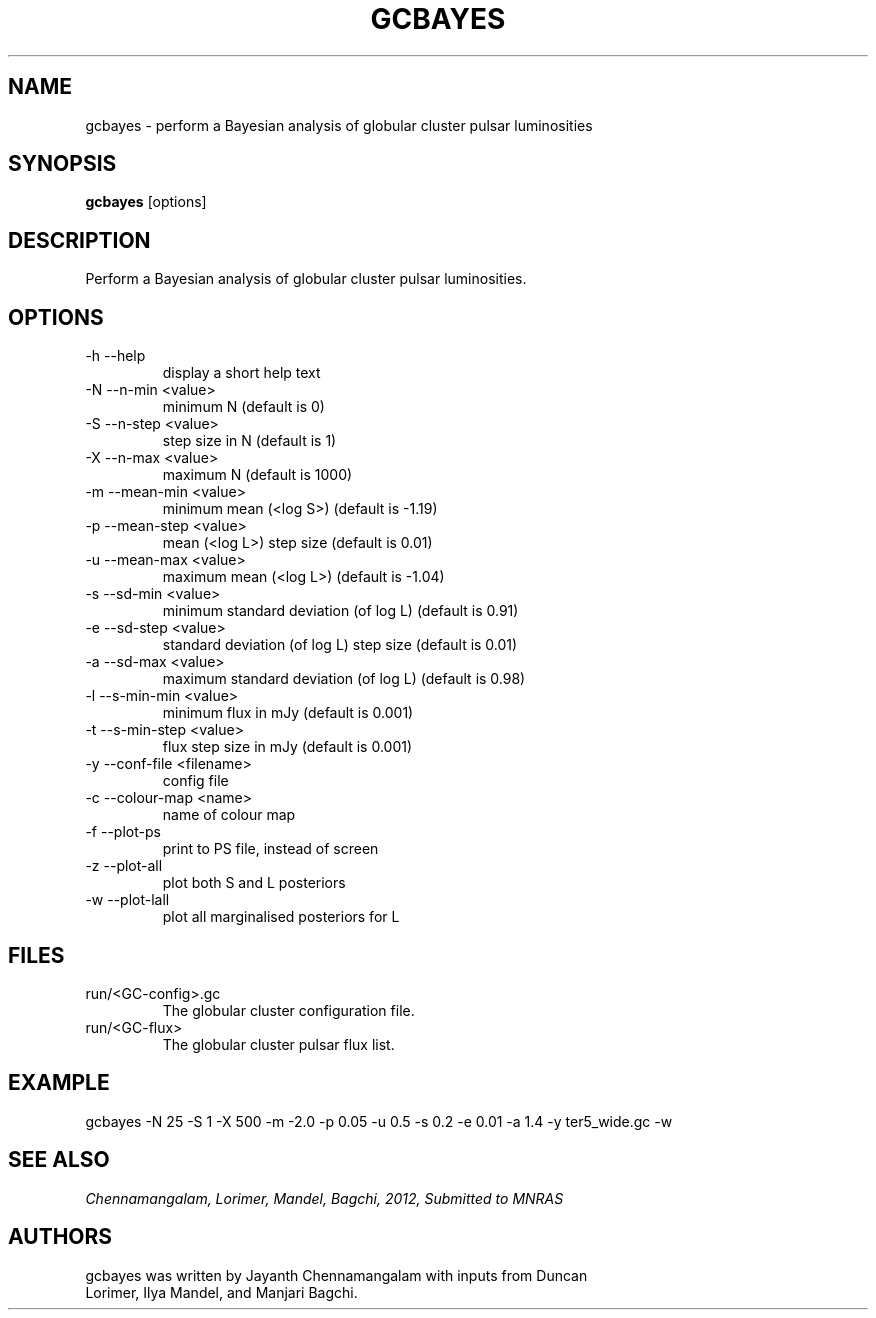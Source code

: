 .\#
.\# gcbayes.1
.\# gcbayes Manual Page
.\#
.\# Created by Jayanth Chennamangalam
.\#

.TH GCBAYES 1 "2012-08-06" "GCBAYES 1.0" \
"BAYESIAN ANALYSIS OF GLOBULAR CLUSTER PULSARS"


.SH NAME
gcbayes \- perform a Bayesian analysis of globular cluster pulsar luminosities


.SH SYNOPSIS
.B gcbayes
[options]


.SH DESCRIPTION
Perform a Bayesian analysis of globular cluster pulsar luminosities.


.SH OPTIONS
.TP
\-h  --help
display a short help text
.TP
\-N  --n-min <value>
minimum N (default is 0)
.TP
\-S  --n-step <value>
step size in N  (default is 1)
.TP
\-X  --n-max <value>
maximum N (default is 1000)
.TP
\-m  --mean-min <value>
minimum mean (<log S>) (default is -1.19)
.TP
\-p  --mean-step <value>
mean (<log L>) step size (default is 0.01)
.TP
\-u  --mean-max <value>
maximum mean (<log L>) (default is -1.04)
.TP
\-s  --sd-min <value>
minimum standard deviation (of log L) (default is 0.91)
.TP
\-e  --sd-step <value>
standard deviation (of log L) step size (default is 0.01)
.TP
\-a  --sd-max <value>
maximum standard deviation (of log L) (default is 0.98)
.TP
\-l  --s-min-min <value>
minimum flux in mJy (default is 0.001)
.TP
\-t  --s-min-step <value>
flux step size in mJy (default is 0.001)
.TP
\-y  --conf-file <filename>
config file
.TP
\-c  --colour-map <name>
name of colour map
.TP
\-f  --plot-ps
print to PS file, instead of screen
.TP
\-z  --plot-all
plot both S and L posteriors
.TP
\-w  --plot-lall
plot all marginalised posteriors for L

.SH FILES
.TP
run/<GC-config>.gc
The globular cluster configuration file.
.TP
run/<GC-flux>
The globular cluster pulsar flux list.


.SH EXAMPLE
gcbayes -N 25 -S 1 -X 500 -m -2.0 -p 0.05 -u 0.5 -s 0.2 -e 0.01 -a 1.4 -y ter5_wide.gc -w


.SH SEE ALSO
.I Chennamangalam, Lorimer, Mandel, Bagchi, 2012, Submitted to MNRAS


.SH AUTHORS
.TP 
gcbayes was written by Jayanth Chennamangalam with inputs from Duncan \
Lorimer, Ilya Mandel, and Manjari Bagchi.

